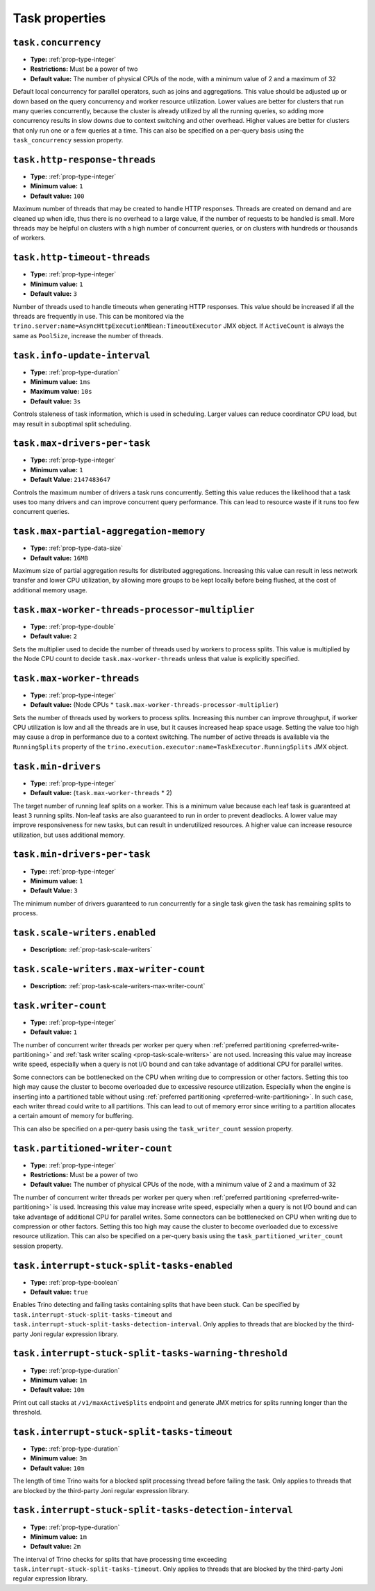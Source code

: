 ===============
Task properties
===============

``task.concurrency``
^^^^^^^^^^^^^^^^^^^^

* **Type:** :ref:`prop-type-integer`
* **Restrictions:** Must be a power of two
* **Default value:** The number of physical CPUs of the node, with a minimum value of 2 and a maximum of 32

Default local concurrency for parallel operators, such as joins and aggregations.
This value should be adjusted up or down based on the query concurrency and worker
resource utilization. Lower values are better for clusters that run many queries
concurrently, because the cluster is already utilized by all the running
queries, so adding more concurrency results in slow downs due to context
switching and other overhead. Higher values are better for clusters that only run
one or a few queries at a time. This can also be specified on a per-query basis
using the ``task_concurrency`` session property.

``task.http-response-threads``
^^^^^^^^^^^^^^^^^^^^^^^^^^^^^^

* **Type:** :ref:`prop-type-integer`
* **Minimum value:** ``1``
* **Default value:** ``100``

Maximum number of threads that may be created to handle HTTP responses. Threads are
created on demand and are cleaned up when idle, thus there is no overhead to a large
value, if the number of requests to be handled is small. More threads may be helpful
on clusters with a high number of concurrent queries, or on clusters with hundreds
or thousands of workers.

``task.http-timeout-threads``
^^^^^^^^^^^^^^^^^^^^^^^^^^^^^

* **Type:** :ref:`prop-type-integer`
* **Minimum value:** ``1``
* **Default value:** ``3``

Number of threads used to handle timeouts when generating HTTP responses. This value
should be increased if all the threads are frequently in use. This can be monitored
via the ``trino.server:name=AsyncHttpExecutionMBean:TimeoutExecutor``
JMX object. If ``ActiveCount`` is always the same as ``PoolSize``, increase the
number of threads.

``task.info-update-interval``
^^^^^^^^^^^^^^^^^^^^^^^^^^^^^

* **Type:** :ref:`prop-type-duration`
* **Minimum value:** ``1ms``
* **Maximum value:** ``10s``
* **Default value:** ``3s``

Controls staleness of task information, which is used in scheduling. Larger values
can reduce coordinator CPU load, but may result in suboptimal split scheduling.

``task.max-drivers-per-task``
^^^^^^^^^^^^^^^^^^^^^^^^^^^^^

* **Type:** :ref:`prop-type-integer`
* **Minimum value:** ``1``
* **Default Value:** ``2147483647``

Controls the maximum number of drivers a task runs concurrently. Setting this value
reduces the likelihood that a task uses too many drivers and can improve concurrent query
performance. This can lead to resource waste if it runs too few concurrent queries.

``task.max-partial-aggregation-memory``
^^^^^^^^^^^^^^^^^^^^^^^^^^^^^^^^^^^^^^^

* **Type:** :ref:`prop-type-data-size`
* **Default value:** ``16MB``

Maximum size of partial aggregation results for distributed aggregations. Increasing this
value can result in less network transfer and lower CPU utilization, by allowing more
groups to be kept locally before being flushed, at the cost of additional memory usage.

``task.max-worker-threads-processor-multiplier``
^^^^^^^^^^^^^^^^^^^^^^^^^^^^^^^^^^^^^^^^^^^^^^^^

* **Type:** :ref:`prop-type-double`
* **Default value:** ``2``

Sets the multiplier used to decide the number of threads used by workers to process
splits. This value is multiplied by the Node CPU count to decide ``task.max-worker-threads``
unless that value is explicitly specified.

``task.max-worker-threads``
^^^^^^^^^^^^^^^^^^^^^^^^^^^

* **Type:** :ref:`prop-type-integer`
* **Default value:** (Node CPUs * ``task.max-worker-threads-processor-multiplier``)

Sets the number of threads used by workers to process splits. Increasing this number
can improve throughput, if worker CPU utilization is low and all the threads are in use,
but it causes increased heap space usage. Setting the value too high may cause a drop
in performance due to a context switching. The number of active threads is available
via the ``RunningSplits`` property of the
``trino.execution.executor:name=TaskExecutor.RunningSplits`` JMX object.

``task.min-drivers``
^^^^^^^^^^^^^^^^^^^^

* **Type:** :ref:`prop-type-integer`
* **Default value:** (``task.max-worker-threads`` * 2)

The target number of running leaf splits on a worker. This is a minimum value because
each leaf task is guaranteed at least ``3`` running splits. Non-leaf tasks are also
guaranteed to run in order to prevent deadlocks. A lower value may improve responsiveness
for new tasks, but can result in underutilized resources. A higher value can increase
resource utilization, but uses additional memory.

``task.min-drivers-per-task``
^^^^^^^^^^^^^^^^^^^^^^^^^^^^^

* **Type:** :ref:`prop-type-integer`
* **Minimum value:** ``1``
* **Default Value:** ``3``

The minimum number of drivers guaranteed to run concurrently for a single task given
the task has remaining splits to process.

``task.scale-writers.enabled``
^^^^^^^^^^^^^^^^^^^^^^^^^^^^^^

* **Description:** :ref:`prop-task-scale-writers`

``task.scale-writers.max-writer-count``
^^^^^^^^^^^^^^^^^^^^^^^^^^^^^^^^^^^^^^^

* **Description:** :ref:`prop-task-scale-writers-max-writer-count`

``task.writer-count``
^^^^^^^^^^^^^^^^^^^^^

* **Type:** :ref:`prop-type-integer`
* **Default value:** ``1``

The number of concurrent writer threads per worker per query when
:ref:`preferred partitioning <preferred-write-partitioning>` and
:ref:`task writer scaling <prop-task-scale-writers>` are not used. Increasing this value may
increase write speed, especially when a query is not I/O bound and can take advantage of
additional CPU for parallel writes.

Some connectors can be bottlenecked on the CPU when writing due to compression or other factors.
Setting this too high may cause the cluster to become overloaded due to excessive resource
utilization. Especially when the engine is inserting into a partitioned table without using
:ref:`preferred partitioning <preferred-write-partitioning>`. In such case, each writer thread
could write to all partitions. This can lead to out of memory error since writing to a partition
allocates a certain amount of memory for buffering.

This can also be specified on a per-query basis using the ``task_writer_count`` session property.

``task.partitioned-writer-count``
^^^^^^^^^^^^^^^^^^^^^^^^^^^^^^^^^

* **Type:** :ref:`prop-type-integer`
* **Restrictions:** Must be a power of two
* **Default value:** The number of physical CPUs of the node, with a minimum value of 2 and a maximum of 32

The number of concurrent writer threads per worker per query when
:ref:`preferred partitioning <preferred-write-partitioning>` is used. Increasing this value may
increase write speed, especially when a query is not I/O bound and can take advantage of additional
CPU for parallel writes. Some connectors can be bottlenecked on CPU when writing due to compression
or other factors. Setting this too high may cause the cluster to become overloaded due to excessive
resource utilization. This can also be specified on a per-query basis using the
``task_partitioned_writer_count`` session property.

``task.interrupt-stuck-split-tasks-enabled``
^^^^^^^^^^^^^^^^^^^^^^^^^^^^^^^^^^^^^^^^^^^^

* **Type:** :ref:`prop-type-boolean`
* **Default value:** ``true``

Enables Trino detecting and failing tasks containing splits that have been stuck. Can be
specified by ``task.interrupt-stuck-split-tasks-timeout`` and
``task.interrupt-stuck-split-tasks-detection-interval``. Only applies to threads that
are blocked by the third-party Joni regular expression library.


``task.interrupt-stuck-split-tasks-warning-threshold``
^^^^^^^^^^^^^^^^^^^^^^^^^^^^^^^^^^^^^^^^^^^^^^^^^^^^^^

* **Type:** :ref:`prop-type-duration`
* **Minimum value:** ``1m``
* **Default value:** ``10m``

Print out call stacks at ``/v1/maxActiveSplits`` endpoint and generate JMX metrics
for splits running longer than the threshold.

``task.interrupt-stuck-split-tasks-timeout``
^^^^^^^^^^^^^^^^^^^^^^^^^^^^^^^^^^^^^^^^^^^^

* **Type:** :ref:`prop-type-duration`
* **Minimum value:** ``3m``
* **Default value:** ``10m``

The length of time Trino waits for a blocked split processing thread before failing the
task. Only applies to threads that are blocked by the third-party Joni regular
expression library.

``task.interrupt-stuck-split-tasks-detection-interval``
^^^^^^^^^^^^^^^^^^^^^^^^^^^^^^^^^^^^^^^^^^^^^^^^^^^^^^^

* **Type:** :ref:`prop-type-duration`
* **Minimum value:** ``1m``
* **Default value:** ``2m``

The interval of Trino checks for splits that have processing time exceeding
``task.interrupt-stuck-split-tasks-timeout``. Only applies to threads that are blocked
by the third-party Joni regular expression library.
